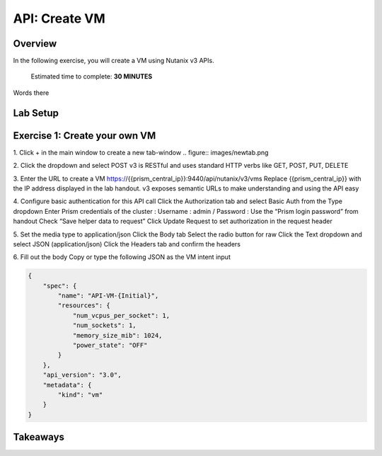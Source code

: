 .. _api_create_vm:

----------------------
API: Create VM
----------------------

Overview
++++++++

In the following exercise, you will create a VM using Nutanix v3 APIs.

  Estimated time to complete: **30 MINUTES**

Words there

Lab Setup
+++++++++
Exercise 1: Create your own VM
++++++++++++++++++++
1. Click + in the main window to create a new tab-window
.. figure:: images/newtab.png

2. Click the dropdown and select POST
v3 is RESTful and uses standard HTTP verbs like GET, POST, PUT, DELETE

3. Enter the URL to create a VM
https://{{prism_central_ip}}:9440/api/nutanix/v3/vms
Replace {{prism_central_ip}} with the IP address displayed in the lab handout.
v3 exposes semantic URLs to make understanding and using the API easy

4. Configure basic authentication for this API call
Click the Authorization tab and select Basic Auth from the Type dropdown
Enter Prism credentials of the cluster :
Username : admin / Password : Use the “Prism login password” from handout
Check “Save helper data to request”
Click Update Request to set authorization in the request header

5. Set the media type to application/json
Click the Body tab
Select the radio button for raw
Click the Text dropdown and select JSON (application/json)
Click the Headers tab and confirm the headers

6. Fill out the body
Copy or type the following JSON as the VM intent input

.. code-block:: bash

  {
      "spec": {
          "name": "API-VM-{Initial}",
          "resources": {
              "num_vcpus_per_socket": 1,
              "num_sockets": 1,
              "memory_size_mib": 1024,
              "power_state": "OFF"
          }
      },
      "api_version": "3.0",
      "metadata": {
          "kind": "vm"
      }
  }






Takeaways
+++++++++
